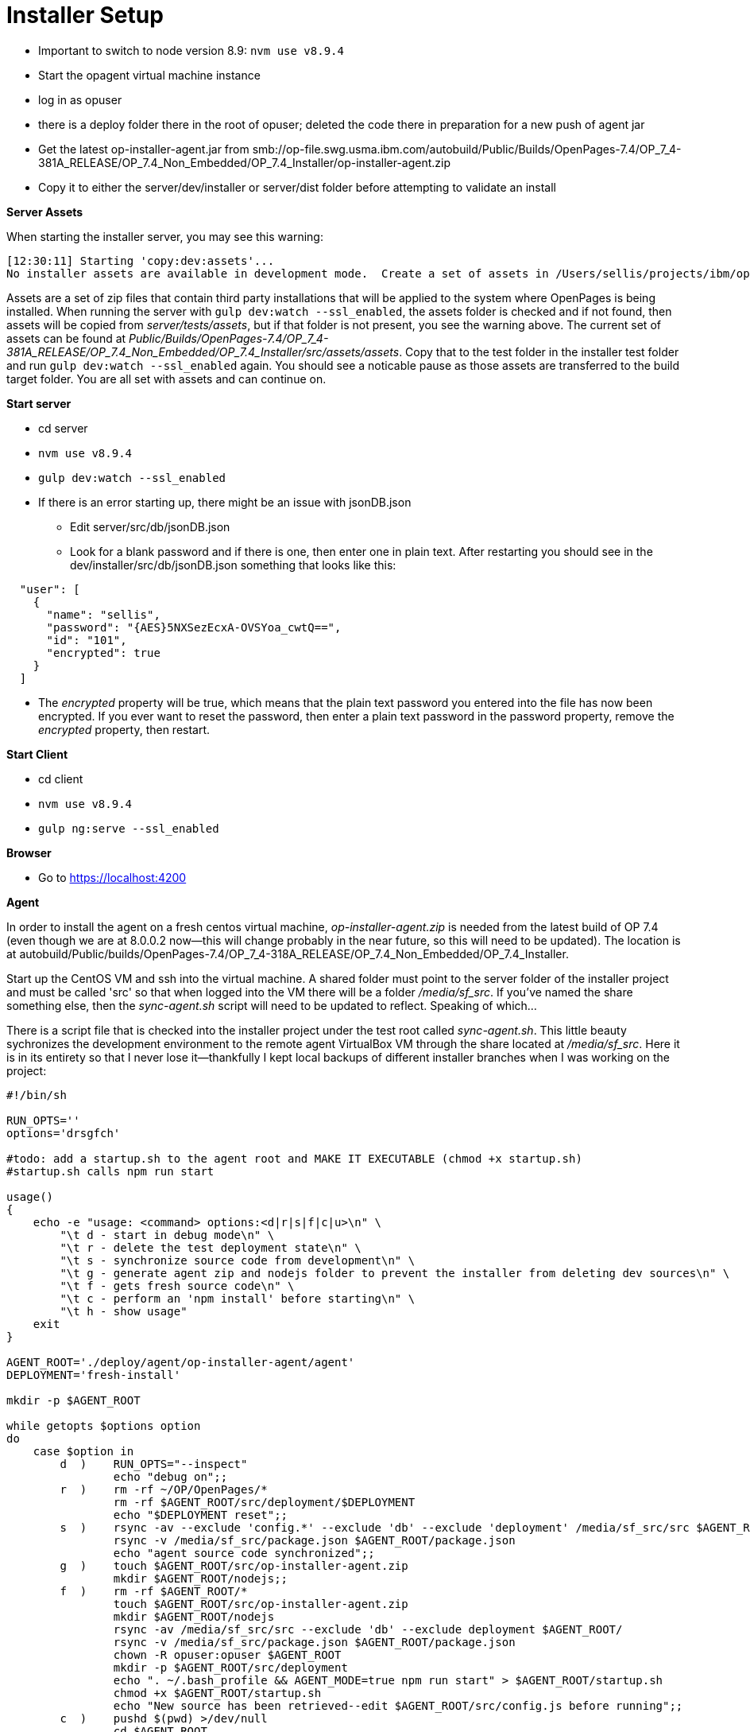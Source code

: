 = Installer Setup =

- Important to switch to node version 8.9: ```nvm use v8.9.4```
- Start the opagent virtual machine instance
	- log in as opuser 
    - there is a deploy folder there in the root of opuser; deleted the code there in preparation for a new push of agent jar
    - Get the latest op-installer-agent.jar from smb://op-file.swg.usma.ibm.com/autobuild/Public/Builds/OpenPages-7.4/OP_7_4-381A_RELEASE/OP_7.4_Non_Embedded/OP_7.4_Installer/op-installer-agent.zip
    - Copy it to either the server/dev/installer or server/dist folder before attempting to validate an install
    
*Server Assets*

When starting the installer server, you may see this warning:

```
[12:30:11] Starting 'copy:dev:assets'...
No installer assets are available in development mode.  Create a set of assets in /Users/sellis/projects/ibm/op/op-installer-branches/grc-op-installer/server/test/assets if these are needed.
```

Assets are a set of zip files that contain third party installations that will be applied to the system where OpenPages is being installed.  When running the server with ``gulp dev:watch --ssl_enabled``, the assets folder is checked and if not found, then assets will be copied from _server/tests/assets_, but if that folder is not present, you see the warning above.  The current set of assets can be found at _Public/Builds/OpenPages-7.4/OP_7_4-381A_RELEASE/OP_7.4_Non_Embedded/OP_7.4_Installer/src/assets/assets_.  Copy that to the test folder in the installer test folder and run ``gulp dev:watch --ssl_enabled`` again.  You should see a noticable pause as those assets are transferred to the build target folder.  You are all set with assets and can continue on.
    
*Start server*

- cd server
- ```nvm use v8.9.4```
- ```gulp dev:watch --ssl_enabled```
- If there is an error starting up, there might be an issue with jsonDB.json
	* Edit server/src/db/jsonDB.json
    * Look for a blank password and if there is one, then enter one in plain text.  After restarting you should see in the dev/installer/src/db/jsonDB.json something that looks like this:
   
```
  "user": [
    {
      "name": "sellis",
      "password": "{AES}5NXSezEcxA-OVSYoa_cwtQ==",
      "id": "101",
      "encrypted": true
    }
  ]
```

- The _encrypted_ property will be true, which means that the plain text password you entered into the file has now been encrypted.  If you ever want to reset the password, then enter a plain text password in the password property, remove the _encrypted_ property, then restart.



*Start Client*

- cd client
- ```nvm use v8.9.4```
- ```gulp ng:serve --ssl_enabled```

*Browser*

- Go to https://localhost:4200


    
*Agent*

In order to install the agent on a fresh centos virtual machine, _op-installer-agent.zip_ is needed from the latest build of OP 7.4 (even though we are at 8.0.0.2 now--this will change probably in the near future, so this will need to be updated).  The location is at autobuild/Public/builds/OpenPages-7.4/OP_7_4-318A_RELEASE/OP_7.4_Non_Embedded/OP_7.4_Installer.

Start up the CentOS VM and ssh into the virtual machine.  A shared folder must point to the server folder of the installer project and must be called 'src' so that when logged into the VM there will be a folder _/media/sf_src_.  If you've named the share something else, then the _sync-agent.sh_ script will need to be updated to reflect.  Speaking of which...  

There is a script file that is checked into the installer project under the test root called _sync-agent.sh_.  This little beauty sychronizes the development environment to the remote agent VirtualBox VM through the share located at _/media/sf_src_.  Here it is in its entirety so that I never lose it--thankfully I kept local backups of different installer branches when I was working on the project:

```bash
#!/bin/sh

RUN_OPTS=''
options='drsgfch'

#todo: add a startup.sh to the agent root and MAKE IT EXECUTABLE (chmod +x startup.sh)
#startup.sh calls npm run start

usage()
{
    echo -e "usage: <command> options:<d|r|s|f|c|u>\n" \
        "\t d - start in debug mode\n" \
        "\t r - delete the test deployment state\n" \
        "\t s - synchronize source code from development\n" \
        "\t g - generate agent zip and nodejs folder to prevent the installer from deleting dev sources\n" \
        "\t f - gets fresh source code\n" \
        "\t c - perform an 'npm install' before starting\n" \
        "\t h - show usage"
    exit
}

AGENT_ROOT='./deploy/agent/op-installer-agent/agent'
DEPLOYMENT='fresh-install'

mkdir -p $AGENT_ROOT

while getopts $options option
do
    case $option in
        d  )    RUN_OPTS="--inspect"
                echo "debug on";;
        r  )    rm -rf ~/OP/OpenPages/*
                rm -rf $AGENT_ROOT/src/deployment/$DEPLOYMENT
                echo "$DEPLOYMENT reset";;
        s  )    rsync -av --exclude 'config.*' --exclude 'db' --exclude 'deployment' /media/sf_src/src $AGENT_ROOT/
                rsync -v /media/sf_src/package.json $AGENT_ROOT/package.json
                echo "agent source code synchronized";;
        g  )    touch $AGENT_ROOT/src/op-installer-agent.zip
                mkdir $AGENT_ROOT/nodejs;;
        f  )    rm -rf $AGENT_ROOT/*
                touch $AGENT_ROOT/src/op-installer-agent.zip
                mkdir $AGENT_ROOT/nodejs
                rsync -av /media/sf_src/src --exclude 'db' --exclude deployment $AGENT_ROOT/
                rsync -v /media/sf_src/package.json $AGENT_ROOT/package.json
                chown -R opuser:opuser $AGENT_ROOT
                mkdir -p $AGENT_ROOT/src/deployment
                echo ". ~/.bash_profile && AGENT_MODE=true npm run start" > $AGENT_ROOT/startup.sh
                chmod +x $AGENT_ROOT/startup.sh
                echo "New source has been retrieved--edit $AGENT_ROOT/src/config.js before running";;
        c  )    pushd $(pwd) >/dev/null
                cd $AGENT_ROOT
                npm install
                gulp install:all
                popd >/dev/null
                echo "application compiled";;
        h  )    usage;;
    esac
done

shift $(($OPTIND - 1))

pushd $(pwd) >/dev/null
cd $AGENT_ROOT
SKIP_AGENT_PRESENT_CHECKS=true AGENT_MODE=true node $RUN_OPTS src/bin/www.js
popd >/dev/null
```

On a fresh agent VM, you will need to add _opuser_ to the _vboxsf_ group:

```bash
su root
usermod -aG vboxsf opuser
```

This grants access to the shared folders, namely _/media/sf_src_.

*Installing Node on Agent*

*Very important!!*

Turn off iptables, dammit!

```bash
service iptables off
```

Several Bothans died to bring you this information.


The agent needs to have NodeJS installed, and this is done automatically for you by the installer application.  However, since there are issues with my agent setup, I've done this step manually.  The extracted _op-installer-agent.zip_ has a gzip file that has the node installation that just needs to be extracted to the agent root, which is at ~/deploy/agent (opuser).  I copied _op-installer-agent.zip_ to my installer server source code in the test folder.  Here are the commands I performed on the agent to install node:

```bash
cd ~/deploy/agent/
mdir tmp
cd tmp
cp /media/sf_src/test/op-installer-agent.zip .
unzip op-installer-agent.zip
cd ~/deploy/agent/
tar -xf tmp/install/Linux/ibm-8.1.4.0-node-v8.1.4-linux-x64.tar.gz -C .
mv node-v8.1.4-linux-x64 nodejs
```

At this point you have a folder _nodejs_ in _~/deploy/agent_.  I checked _~/.bash_profile_ and this line was already there for me: 

```bash
export PATH=/home/opuser/deploy/agent/nodejs/bin:$PATH
```

After this I still didn't have gulp installed, so I installed it via npm:

```bash
npm install gulp --global
```

Then 